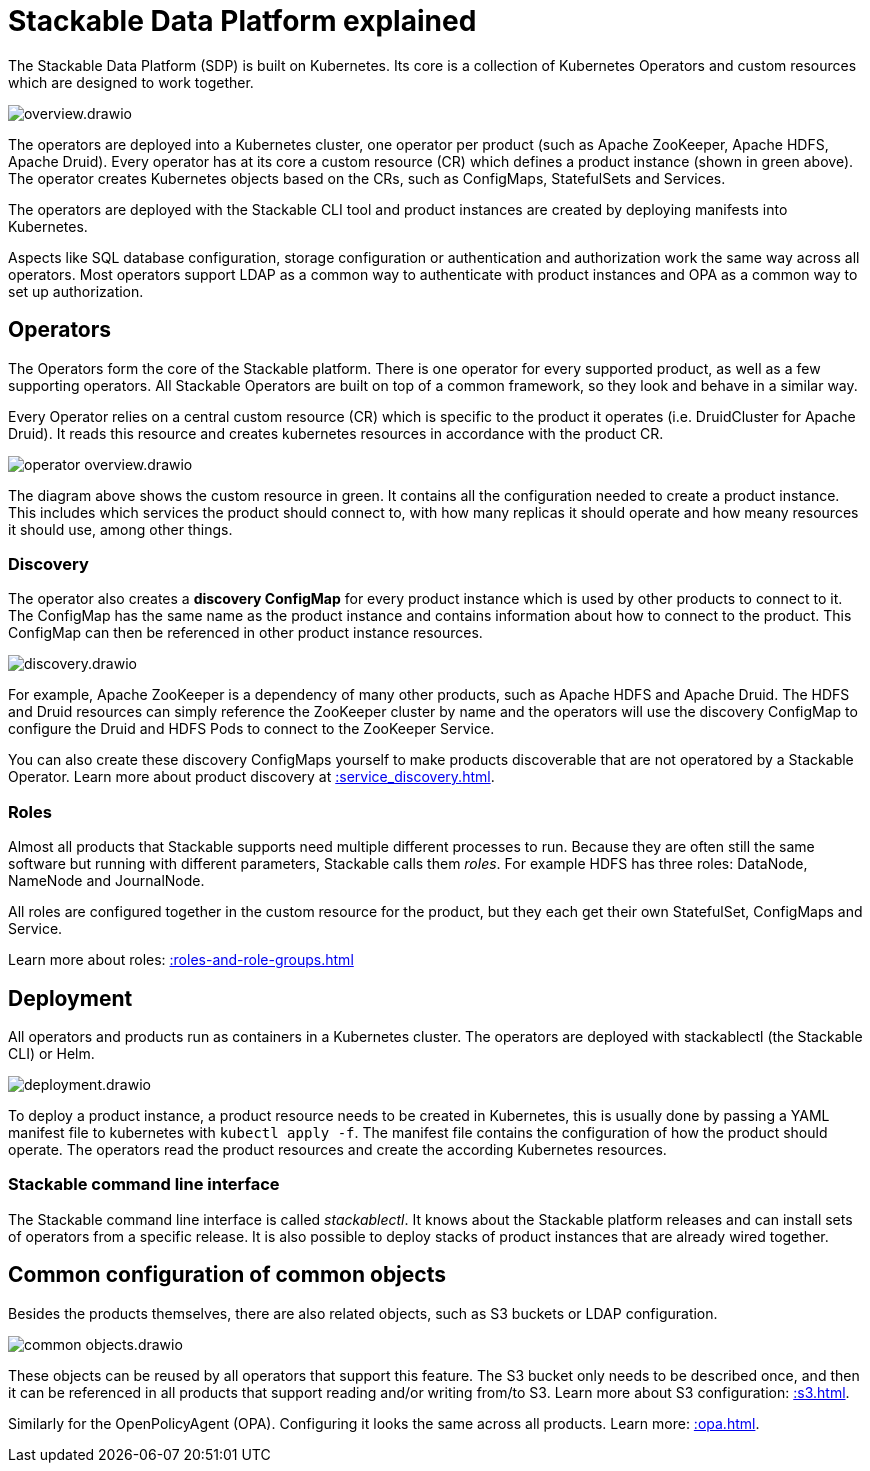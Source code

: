 = Stackable Data Platform explained

The Stackable Data Platform (SDP) is built on Kubernetes.
Its core is a collection of Kubernetes Operators and custom resources which are designed to work together.

image::overview.drawio.svg[]

The operators are deployed into a Kubernetes cluster, one operator per product (such as Apache ZooKeeper, Apache HDFS, Apache Druid). Every operator has at its core a custom resource (CR) which defines a product instance (shown in green above). The operator creates Kubernetes objects based on the CRs, such as ConfigMaps, StatefulSets and Services.

The operators are deployed with the Stackable CLI tool and product instances are created by deploying manifests into Kubernetes.

Aspects like SQL database configuration, storage configuration or authentication and authorization work the same way across all operators.
Most operators support LDAP as a common way to authenticate with product instances and OPA as a common way to set up authorization.

== Operators

The Operators form the core of the Stackable platform. There is one operator for every supported product, as well as a few supporting operators. All Stackable Operators are built on top of a common framework, so they look and behave in a similar way.

Every Operator relies on a central custom resource (CR) which is specific to the product it operates (i.e. DruidCluster for Apache Druid).
It reads this resource and creates kubernetes resources in accordance with the product CR.

image::operator_overview.drawio.svg[]

The diagram above shows the custom resource in green. It contains all the configuration needed to create a product instance. This includes which services the product should connect to, with how many replicas it should operate and how meany resources it should use, among other things.

[#discovery]
=== Discovery

The operator also creates a **discovery ConfigMap** for every product instance which is used by other products to connect to it. The ConfigMap has the same name as the product instance and contains information about how to connect to the product. This ConfigMap can then be referenced in other product instance resources.

image::discovery.drawio.svg[]

For example, Apache ZooKeeper is a dependency of many other products, such as Apache HDFS and Apache Druid. The HDFS and Druid resources can simply reference the ZooKeeper cluster by name and the operators will use the discovery ConfigMap to configure the Druid and HDFS Pods to connect to the ZooKeeper Service.

You can also create these discovery ConfigMaps yourself to make products discoverable that are not operatored by a Stackable Operator. Learn more about product discovery at xref::service_discovery.adoc[].

[#roles]
=== Roles

Almost all products that Stackable supports need multiple different processes to run. Because they are often still the same software but running with different parameters, Stackable calls them _roles_. For example HDFS has three roles: DataNode, NameNode and JournalNode.

All roles are configured together in the custom resource for the product, but they each get their own StatefulSet, ConfigMaps and Service.

Learn more about roles: xref::roles-and-role-groups.adoc[]

[#deployment]
== Deployment

All operators and products run as containers in a Kubernetes cluster. The operators are deployed with stackablectl (the Stackable CLI) or Helm.

image::deployment.drawio.svg[]

To deploy a product instance, a product resource needs to be created in Kubernetes, this is usually done by passing a YAML manifest file to kubernetes with `kubectl apply -f`. The manifest file contains the configuration of how the product should operate.
The operators read the product resources and create the according Kubernetes resources.

=== Stackable command line interface

The Stackable command line interface is  called _stackablectl_. It knows about the Stackable platform releases and can install sets of operators from a specific release. It is also possible to deploy stacks of product instances that are already wired together.

== Common configuration of common objects

Besides the products themselves, there are also related objects, such as S3 buckets or LDAP configuration.

image::common_objects.drawio.svg[]

These objects can be reused by all operators that support this feature. The S3 bucket only needs to be described once, and then it can be referenced in all products that support reading and/or writing from/to S3. Learn more about S3 configuration: xref::s3.adoc[].

Similarly for the OpenPolicyAgent (OPA). Configuring it looks the same across all products. Learn more: xref::opa.adoc[].